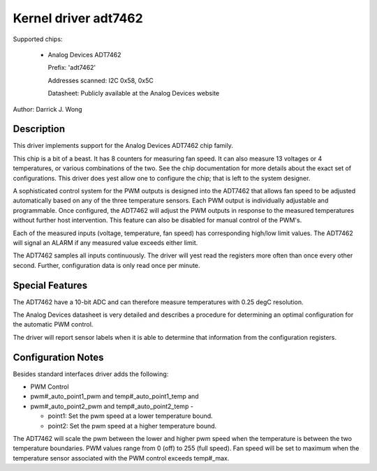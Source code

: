 Kernel driver adt7462
=====================

Supported chips:

  * Analog Devices ADT7462

    Prefix: 'adt7462'

    Addresses scanned: I2C 0x58, 0x5C

    Datasheet: Publicly available at the Analog Devices website

Author: Darrick J. Wong

Description
-----------

This driver implements support for the Analog Devices ADT7462 chip family.

This chip is a bit of a beast.  It has 8 counters for measuring fan speed.  It
can also measure 13 voltages or 4 temperatures, or various combinations of the
two.  See the chip documentation for more details about the exact set of
configurations.  This driver does yest allow one to configure the chip; that is
left to the system designer.

A sophisticated control system for the PWM outputs is designed into the ADT7462
that allows fan speed to be adjusted automatically based on any of the three
temperature sensors. Each PWM output is individually adjustable and
programmable. Once configured, the ADT7462 will adjust the PWM outputs in
response to the measured temperatures without further host intervention.  This
feature can also be disabled for manual control of the PWM's.

Each of the measured inputs (voltage, temperature, fan speed) has
corresponding high/low limit values. The ADT7462 will signal an ALARM if
any measured value exceeds either limit.

The ADT7462 samples all inputs continuously. The driver will yest read
the registers more often than once every other second. Further,
configuration data is only read once per minute.

Special Features
----------------

The ADT7462 have a 10-bit ADC and can therefore measure temperatures
with 0.25 degC resolution.

The Analog Devices datasheet is very detailed and describes a procedure for
determining an optimal configuration for the automatic PWM control.

The driver will report sensor labels when it is able to determine that
information from the configuration registers.

Configuration Notes
-------------------

Besides standard interfaces driver adds the following:

* PWM Control

* pwm#_auto_point1_pwm and temp#_auto_point1_temp and
* pwm#_auto_point2_pwm and temp#_auto_point2_temp -

  - point1: Set the pwm speed at a lower temperature bound.
  - point2: Set the pwm speed at a higher temperature bound.

The ADT7462 will scale the pwm between the lower and higher pwm speed when
the temperature is between the two temperature boundaries.  PWM values range
from 0 (off) to 255 (full speed).  Fan speed will be set to maximum when the
temperature sensor associated with the PWM control exceeds temp#_max.
